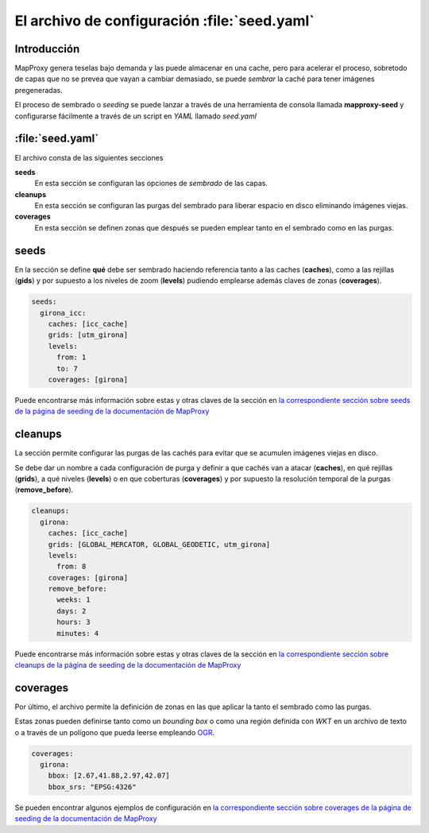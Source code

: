.. _elarchivodeseeding:

=============================================
El archivo de configuración :file:`seed.yaml`
=============================================

Introducción
==============

MapProxy genera teselas bajo demanda y las puede almacenar en una cache, pero para acelerar el proceso, sobretodo de capas que no se prevea que vayan a cambiar demasiado, se puede *sembrar* la caché para tener imágenes pregeneradas.

El proceso de sembrado o *seeding* se puede lanzar a través de una herramienta de consola llamada **mapproxy-seed** y configurarse fácilmente a través de un script en *YAML* llamado *seed.yaml*

:file:`seed.yaml`
=====================

El archivo consta de las siguientes secciones

**seeds**
  En esta sección se configuran las opciones de *sembrado* de las capas.

**cleanups**
  En esta sección se configuran las purgas del sembrado para liberar espacio en disco eliminando imágenes viejas.

**coverages**
  En esta sección se definen zonas que después se pueden emplear tanto en el sembrado como en las purgas.

seeds
==========

En la sección se define **qué** debe ser sembrado haciendo referencia tanto a las caches (**caches**), como a las rejillas (**gids**) y por supuesto a los niveles de zoom (**levels**) pudiendo emplearse además claves de zonas (**coverages**).

.. code-block:: yaml

    seeds:
      girona_icc:
        caches: [icc_cache]
        grids: [utm_girona]
        levels:
          from: 1
          to: 7
        coverages: [girona]

Puede encontrarse más información sobre estas y otras claves de la sección en `la correspondiente sección sobre seeds de la página de seeding de la documentación de MapProxy`_

cleanups
============

La sección permite configurar las purgas de las cachés para evitar que se acumulen imágenes viejas en disco.

Se debe dar un nombre a cada configuración de purga y definir a que cachés van a atacar (**caches**), en qué rejillas (**grids**), a qué niveles (**levels**) o en que coberturas (**coverages**) y por supuesto la resolución temporal de la purgas (**remove_before**).

.. code-block:: yaml

    cleanups:
      girona:
        caches: [icc_cache]
        grids: [GLOBAL_MERCATOR, GLOBAL_GEODETIC, utm_girona]
        levels:
          from: 8
        coverages: [girona]
        remove_before:
          weeks: 1
          days: 2
          hours: 3
          minutes: 4


Puede encontrarse más información sobre estas y otras claves de la sección en `la correspondiente sección sobre cleanups de la página de seeding de la documentación de MapProxy`_

coverages
===============

Por último, el archivo permite la definición de zonas en las que aplicar la tanto el sembrado como las purgas.

Estas zonas pueden definirse tanto como un *bounding box* o como una región definida con *WKT* en un archivo de texto o a través de un polígono que pueda leerse empleando OGR_.

.. code-block:: yaml

    coverages:
      girona:
        bbox: [2.67,41.88,2.97,42.07]
        bbox_srs: "EPSG:4326"


Se pueden encontrar algunos ejemplos de configuración en `la correspondiente sección sobre coverages de la página de seeding de la documentación de MapProxy`_

.. _la correspondiente sección sobre seeds de la página de seeding de la documentación de MapProxy: http://mapproxy.org/docs/1.5.0/seed.html#seeds
.. _la correspondiente sección sobre cleanups de la página de seeding de la documentación de MapProxy: http://mapproxy.org/docs/1.5.0/seed.html#cleanups
.. _OGR: http://www.gdal.org/ogr/
.. _la correspondiente sección sobre coverages de la página de seeding de la documentación de MapProxy: http://mapproxy.org/docs/1.5.0/seed.html#id7
